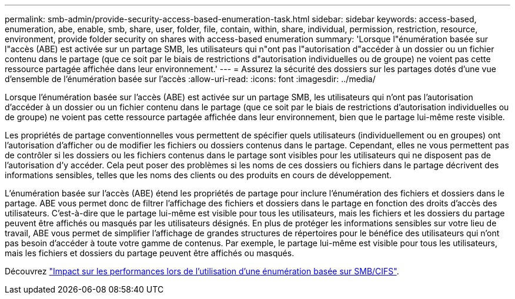 ---
permalink: smb-admin/provide-security-access-based-enumeration-task.html 
sidebar: sidebar 
keywords: access-based, enumeration, abe, enable, smb, share, user, folder, file, contain, within, share, individual, permission, restriction, resource, environment, provide folder security on shares with access-based enumeration 
summary: 'Lorsque l"énumération basée sur l"accès (ABE) est activée sur un partage SMB, les utilisateurs qui n"ont pas l"autorisation d"accéder à un dossier ou un fichier contenu dans le partage (que ce soit par le biais de restrictions d"autorisation individuelles ou de groupe) ne voient pas cette ressource partagée affichée dans leur environnement.' 
---
= Assurez la sécurité des dossiers sur les partages dotés d'une vue d'ensemble de l'énumération basée sur l'accès
:allow-uri-read: 
:icons: font
:imagesdir: ../media/


[role="lead"]
Lorsque l'énumération basée sur l'accès (ABE) est activée sur un partage SMB, les utilisateurs qui n'ont pas l'autorisation d'accéder à un dossier ou un fichier contenu dans le partage (que ce soit par le biais de restrictions d'autorisation individuelles ou de groupe) ne voient pas cette ressource partagée affichée dans leur environnement, bien que le partage lui-même reste visible.

Les propriétés de partage conventionnelles vous permettent de spécifier quels utilisateurs (individuellement ou en groupes) ont l'autorisation d'afficher ou de modifier les fichiers ou dossiers contenus dans le partage. Cependant, elles ne vous permettent pas de contrôler si les dossiers ou les fichiers contenus dans le partage sont visibles pour les utilisateurs qui ne disposent pas de l'autorisation d'y accéder. Cela peut poser des problèmes si les noms de ces dossiers ou fichiers dans le partage décrivent des informations sensibles, telles que les noms des clients ou des produits en cours de développement.

L'énumération basée sur l'accès (ABE) étend les propriétés de partage pour inclure l'énumération des fichiers et dossiers dans le partage. ABE vous permet donc de filtrer l'affichage des fichiers et dossiers dans le partage en fonction des droits d'accès des utilisateurs. C'est-à-dire que le partage lui-même est visible pour tous les utilisateurs, mais les fichiers et les dossiers du partage peuvent être affichés ou masqués par les utilisateurs désignés. En plus de protéger les informations sensibles sur votre lieu de travail, ABE vous permet de simplifier l'affichage de grandes structures de répertoires pour le bénéfice des utilisateurs qui n'ont pas besoin d'accéder à toute votre gamme de contenus. Par exemple, le partage lui-même est visible pour tous les utilisateurs, mais les fichiers et dossiers du partage peuvent être affichés ou masqués.

Découvrez link:https://kb.netapp.com/Advice_and_Troubleshooting/Data_Storage_Software/ONTAP_OS/Performance_impact_when_using_CIFS_Access_Based_Enumeration["Impact sur les performances lors de l'utilisation d'une énumération basée sur SMB/CIFS"^].
